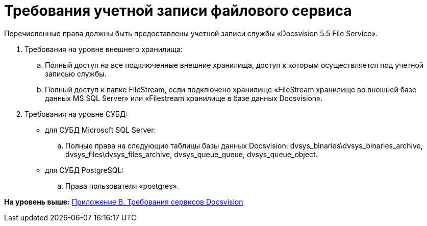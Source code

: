 = Требования учетной записи файлового сервиса

Перечисленные права должны быть предоставлены учетной записи службы «Docsvision 5.5 File Service».

. Требования на уровне внешнего хранилища:
[loweralpha]
.. Полный доступ на все подключенные внешние хранилища, доступ к которым осуществляется под учетной записью службы.
.. Полный доступ к папке FileStream, если подключено хранилище «FileStream хранилище во внешней базе данных MS SQL Server» или «Filestream хранилище в базе данных Docsvision».
. Требования на уровне СУБД:
* для СУБД Microsoft SQL Server:
[loweralpha]
.. Полные права на следующие таблицы базы данных Docsvision: dvsys_binaries\dvsys_binaries_archive, dvsys_files\dvsys_files_archive, dvsys_queue_queue, dvsys_queue_object.
* для СУБД PostgreSQL:
[loweralpha]
.. Права пользователя «postgres».

*На уровень выше:* xref:../topics/Appendix_B.adoc[Приложение B. Требования сервисов Docsvision]
